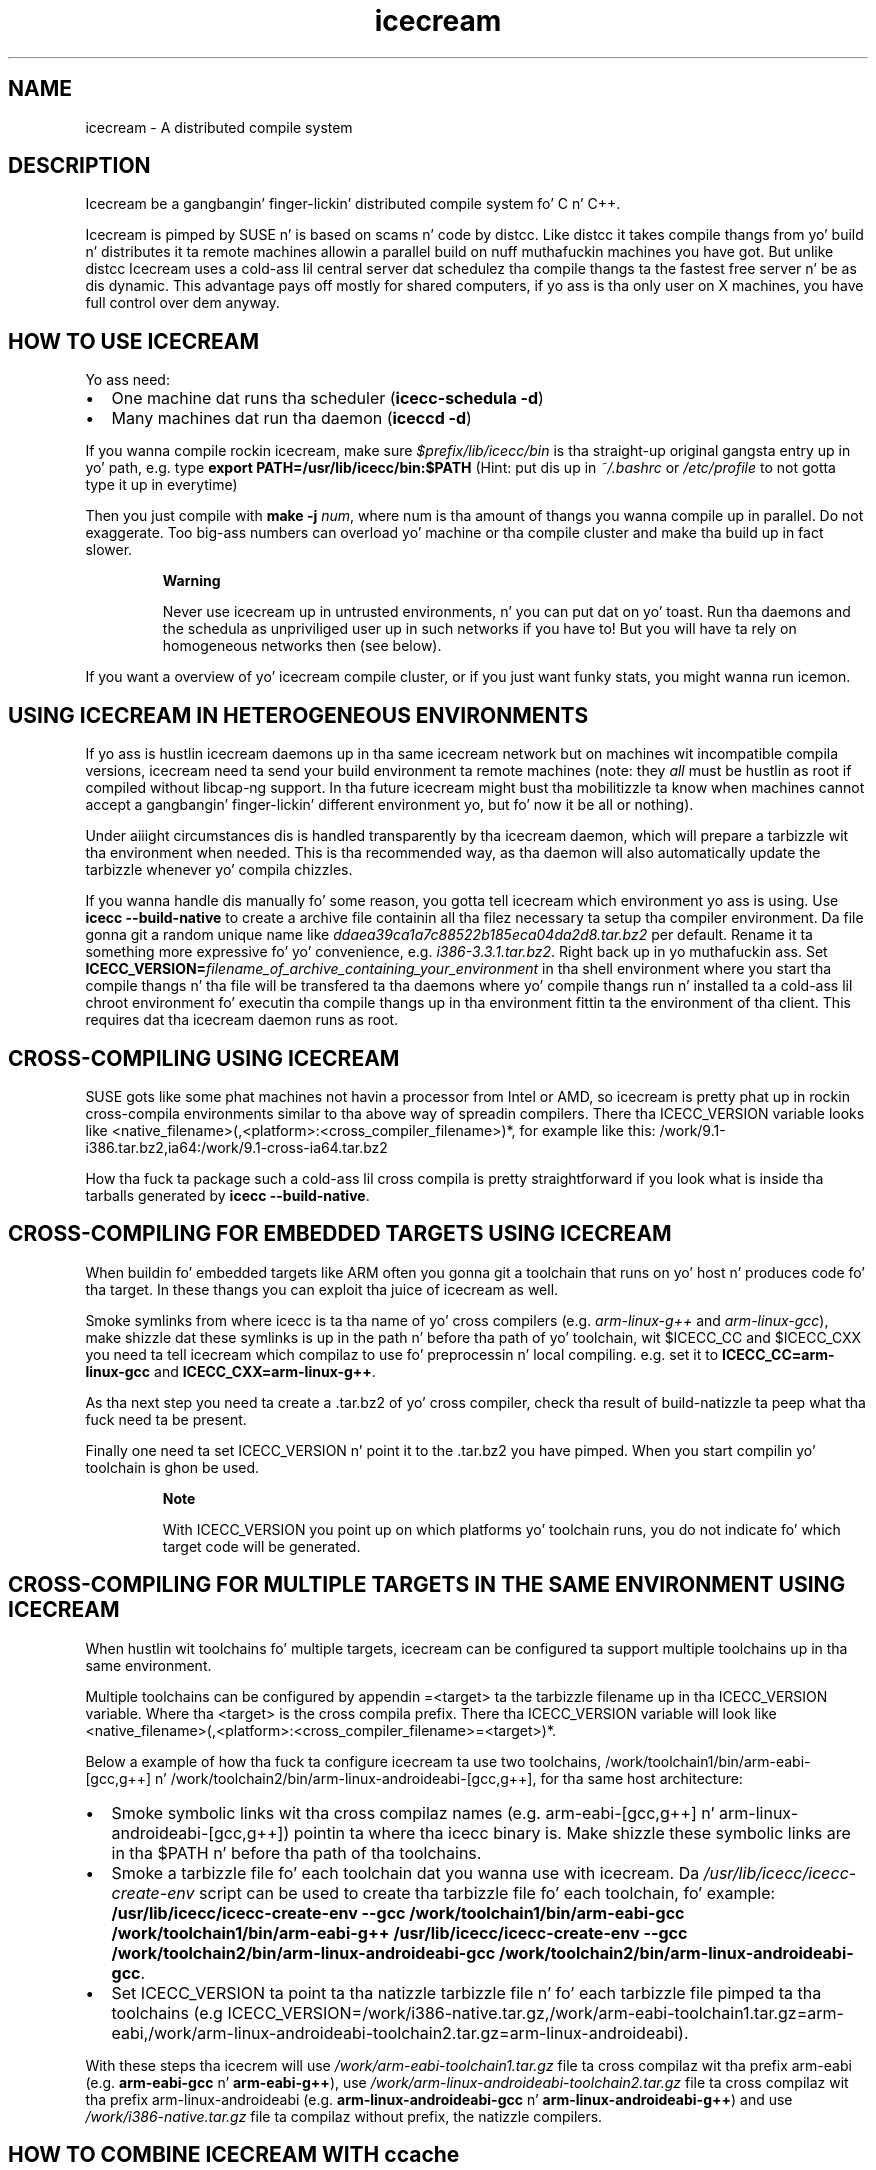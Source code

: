 .\" -*- coding: us-ascii -*-
.if \n(.g .ds T< \\FC
.if \n(.g .ds T> \\F[\n[.fam]]
.de URL
\\$2 \(la\\$1\(ra\\$3
..
.if \n(.g .mso www.tmac
.TH icecream 7 "April 21th, 2005" "" ""
.SH NAME
icecream \- A distributed compile system
.SH DESCRIPTION
Icecream be a gangbangin' finger-lickin' distributed compile system fo' C n' C++.
.PP
Icecream is pimped by SUSE n' is based on scams n' code by distcc. Like
distcc it takes compile thangs from yo' build n' distributes it ta remote
machines allowin a parallel build on nuff muthafuckin machines you have got. But unlike
distcc Icecream uses a cold-ass lil central server dat schedulez tha compile thangs ta the
fastest free server n' be as dis dynamic. This advantage pays off mostly for
shared computers, if yo ass is tha only user on X machines, you have full control
over dem anyway.
.SH "HOW TO USE ICECREAM"
Yo ass need:
.TP 0.2i
\(bu
One machine dat runs tha scheduler
(\fBicecc-schedula \*(T<\fB\-d\fR\*(T>\fR)
.TP 0.2i
\(bu
Many machines dat run tha daemon
(\fBiceccd \*(T<\fB\-d\fR\*(T>\fR)
.PP
If you wanna compile rockin icecream, make sure
\*(T<\fI$prefix/lib/icecc/bin\fR\*(T>
is tha straight-up original gangsta entry up in yo' path, e.g. type
\fBexport PATH=/usr/lib/icecc/bin:$PATH\fR
(Hint: put dis up in \*(T<\fI~/.bashrc\fR\*(T> or \*(T<\fI/etc/profile\fR\*(T>
to not gotta type it up in everytime)
.PP
Then you just compile with
\fBmake \*(T<\fB\-j \fR\*(T>\fInum\fB\fR,
where \*(T<num\*(T> is tha amount of thangs you wanna compile up in parallel.
Do not exaggerate. Too big-ass numbers can overload yo' machine or tha compile cluster
and make tha build up in fact slower.
.PP
.RS 
\fBWarning\fR

Never use icecream up in untrusted environments, n' you can put dat on yo' toast. Run tha daemons and
the schedula as unpriviliged user up in such networks if you have to! But you will
have ta rely on homogeneous networks then (see below).
.RE
.PP
If you want a overview of yo' icecream compile cluster, or if you just want funky stats,
you might wanna run icemon.
.SH "USING ICECREAM IN HETEROGENEOUS ENVIRONMENTS"
If yo ass is hustlin icecream daemons up in tha same icecream
network but on machines wit incompatible compila versions, icecream need ta send
your build environment ta remote machines (note: they \fIall\fR must be hustlin as
root if compiled without libcap-ng support. In tha future icecream might bust tha mobilitizzle ta know when machines cannot
accept a gangbangin' finger-lickin' different environment yo, but fo' now it be all or nothing).
.PP
Under aiiight circumstances dis is handled transparently by tha icecream
daemon, which will prepare a tarbizzle wit tha environment when needed.
This is tha recommended way, as tha daemon will also automatically update
the tarbizzle whenever yo' compila chizzles.
.PP
If you wanna handle dis manually fo' some reason, you gotta tell
icecream which environment yo ass is using. Use \fBicecc \*(T<\fB\-\-build\-native\fR\*(T>\fR to
create a archive file containin all tha filez necessary ta setup tha compiler
environment. Da file gonna git a random unique name like
\*(T<\fIddaea39ca1a7c88522b185eca04da2d8.tar.bz2\fR\*(T> per default. Rename it ta something
more expressive fo' yo' convenience, e.g. \*(T<\fIi386\-3.3.1.tar.bz2\fR\*(T>. Right back up in yo muthafuckin ass. Set
\fBICECC_VERSION=\fIfilename_of_archive_containing_your_environment\fB\fR
in tha shell environment where you start tha compile thangs n' tha file will be
transfered ta tha daemons where yo' compile thangs run n' installed ta a cold-ass lil chroot
environment fo' executin tha compile thangs up in tha environment fittin ta the
environment of tha client. This requires dat tha icecream daemon runs as root.
.SH "CROSS-COMPILING USING ICECREAM"
SUSE gots like some phat machines not havin a processor from Intel or
AMD, so icecream is pretty phat up in rockin cross-compila environments similar
to tha above way of spreadin compilers. There tha ICECC_VERSION variable looks
like
\*(T<<native_filename>(,<platform>:<cross_compiler_filename>)*\*(T>,
for example like this:
\*(T</work/9.1\-i386.tar.bz2,ia64:/work/9.1\-cross\-ia64.tar.bz2\*(T>
.PP
How tha fuck ta package such a cold-ass lil cross compila is pretty straightforward if you look
what is inside tha tarballs generated by
\fBicecc \*(T<\fB\-\-build\-native\fR\*(T>\fR.
.SH "CROSS-COMPILING FOR EMBEDDED TARGETS USING ICECREAM"
When buildin fo' embedded targets like ARM often you gonna git a toolchain
that runs on yo' host n' produces code fo' tha target. In these thangs you
can exploit tha juice of icecream as well.
.PP
Smoke symlinks from where icecc is ta tha name of yo' cross compilers
(e.g. \*(T<\fIarm\-linux\-g++\fR\*(T> and
\*(T<\fIarm\-linux\-gcc\fR\*(T>), make shizzle dat these symlinks is up in the
path n' before tha path of yo' toolchain, wit \*(T<$ICECC_CC\*(T>
and \*(T<$ICECC_CXX\*(T> you need ta tell icecream which compilaz to
use fo' preprocessin n' local compiling. e.g. set it to
\fBICECC_CC=arm-linux-gcc\fR and
\fBICECC_CXX=arm-linux-g++\fR.
.PP
As tha next step you need ta create a \*(T<.tar.bz2\*(T>
of yo' cross compiler,
check tha result of build-natizzle ta peep what tha fuck need ta be present.
.PP
Finally one need ta set \*(T<ICECC_VERSION\*(T> n' point it to
the \*(T<.tar.bz2\*(T> you have pimped.
When you start compilin yo' toolchain is ghon be used.
.PP
.RS 
\fBNote\fR

With \*(T<ICECC_VERSION\*(T> you point up on which
platforms yo' toolchain runs, you do not indicate fo' which target code will be
generated.
.RE
.SH "CROSS-COMPILING FOR MULTIPLE TARGETS IN THE SAME ENVIRONMENT USING ICECREAM"
When hustlin wit toolchains fo' multiple targets, icecream can be
configured ta support multiple toolchains up in tha same environment.
.PP
Multiple toolchains can be configured by appendin =<target> ta the
tarbizzle filename up in tha \*(T<ICECC_VERSION\*(T> variable. Where tha <target> is
the cross compila prefix. There tha \*(T<ICECC_VERSION\*(T> variable will look
like <native_filename>(,<platform>:<cross_compiler_filename>=<target>)*.
.PP
Below a example of how tha fuck ta configure icecream ta use two toolchains,
/work/toolchain1/bin/arm-eabi-[gcc,g++] n' /work/toolchain2/bin/arm-linux-androideabi-[gcc,g++],
for tha same host architecture:
.TP 0.2i
\(bu
Smoke symbolic links wit tha cross compilaz names
(e.g. arm-eabi-[gcc,g++] n' arm-linux-androideabi-[gcc,g++])
pointin ta where tha icecc binary is. Make shizzle these symbolic links are
in tha $PATH n' before tha path of tha toolchains.
.TP 0.2i
\(bu
Smoke a tarbizzle file fo' each toolchain dat you wanna use with
icecream. Da \*(T<\fI/usr/lib/icecc/icecc\-create\-env\fR\*(T> script can be used to
create tha tarbizzle file fo' each toolchain, fo' example:
\fB/usr/lib/icecc/icecc-create-env --gcc /work/toolchain1/bin/arm-eabi-gcc
/work/toolchain1/bin/arm-eabi-g++\fR
\fB/usr/lib/icecc/icecc-create-env --gcc /work/toolchain2/bin/arm-linux-androideabi-gcc
/work/toolchain2/bin/arm-linux-androideabi-gcc\fR.
.TP 0.2i
\(bu
Set \*(T<ICECC_VERSION\*(T> ta point ta tha natizzle tarbizzle file n' fo' each
tarbizzle file pimped ta tha toolchains (e.g \*(T<ICECC_VERSION\*(T>=/work/i386-native.tar.gz,/work/arm-eabi-toolchain1.tar.gz=arm-eabi,/work/arm-linux-androideabi-toolchain2.tar.gz=arm-linux-androideabi).
.PP
With these steps tha icecrem will use \*(T<\fI/work/arm\-eabi\-toolchain1.tar.gz\fR\*(T>
file ta cross compilaz wit tha prefix \*(T<arm\-eabi\*(T>
(e.g. \fBarm-eabi-gcc\fR n' \fBarm-eabi-g++\fR), use
\*(T<\fI/work/arm\-linux\-androideabi\-toolchain2.tar.gz\fR\*(T>
file ta cross compilaz wit tha prefix \*(T<arm\-linux\-androideabi\*(T>
(e.g. \fBarm-linux-androideabi-gcc\fR n' \fBarm-linux-androideabi-g++\fR)
and use \*(T<\fI/work/i386\-native.tar.gz\fR\*(T> file ta compilaz without prefix,
the natizzle compilers.
.SH "HOW TO COMBINE ICECREAM WITH ccache"
Da easiest way ta use ccache wit icecream is ta set \*(T<CCACHE_PREFIX\*(T>
to icecc (the actual icecream client wrapper)

.nf
\*(T<\fBexport CCACHE_PREFIX=icecc\fR\*(T>
.fi
.PP
This will make ccache prefix any compilation command it need ta do wit icecc,
makin it use icecream fo' tha compilation (but not fo' preprocessin alone).
.PP
To straight-up use ccache, tha mechanizzle is tha same ol' dirty like wit rockin icecream ridin' solo.
Since ccache do not provide any symlinks in
\*(T<\fI/opt/ccache/bin\fR\*(T>,
you can create dem manually:

.nf
\*(T<mkdir /opt/ccache/bin
ln \-s /usr/bin/ccache /opt/ccache/bin/gcc
ln \-s /usr/bin/ccache /opt/ccache/bin/g++\*(T>
.fi
.PP
And then compile with

.nf
\*(T<export PATH=/opt/ccache/bin:$PATH\*(T>
.fi
.PP
Note however dat ccache aint straight-up worth tha shiznit if yo ass is not
recompilin yo' project three times a thugged-out dizzle from scratch (it addz like some overhead
in comparin tha preprocessor output n' uses like some disc space n' I found
a cache hit of 18% a lil' bit too few, so I disabled it again).
.SH "DEBUG OUTPUT"
Yo ass can use tha environment variable \*(T<ICECC_DEBUG\*(T> to
control if icecream gives debug output or not. Right back up in yo muthafuckin ass. Set it to
\*(T<debug\*(T> ta git debug output. Da other possible joints are
\*(T<error\*(T>, \*(T<warning\*(T> n' \*(T<info\*(T>
(the \*(T<\fB\-v\fR\*(T> option fo' daemon n' schedula raise tha level per
\*(T<\fB\-v\fR\*(T> on tha command line - so use \*(T<\fB\-vvv\fR\*(T>
for full debug).
.SH "AVOIDING OLD HOSTS"
It be possible dat compilation on some hosts fails cuz they is too old
(typically tha kernel on tha remote host is too oldschool fo' tha glibc from tha local host).
Recent icecream versions should automatically detect dis n' avoid such hosts
when compilation would fail. If some hosts is hustlin oldschool icecream versions and
it aint possible ta upgrade dem fo' some reason, use

.nf
\*(T<export ICECC_IGNORE_UNVERIFIED=1\*(T>
.fi
.SH "SOME NUMBERS"
Numberz of mah test case (some STL C++ genetic algorithm)
.TP 0.2i
\(bu
\fBg++\fR on mah machine: 1.6s
.TP 0.2i
\(bu
\fBg++\fR on fast machine: 1.1s
.TP 0.2i
\(bu
icecream rockin mah machine as remote machine: 1.9s
.TP 0.2i
\(bu
icecream rockin fast machine: 1.8s
.PP
Da icecream overhead is like big-ass as you might notice yo, but tha compiler
cannot interleave preprocessin wit compilation n' tha file need ta be
read/written once mo' n' up in between tha file is transfered.
.PP
But even if tha other computa is faster, rockin \fBg++\fR on mah local machine
is fasta n' shit. If yo ass is (for whatever reason) ridin' solo up in yo' network at some point,
you lose all advantagez of distributed compilin n' only add tha overhead. Y'all KNOW dat shit, muthafucka! So
icecream gots a special case fo' local compilations (the same special meaning
that localhost gots within $DISTCC_HOSTS). This make compilin on mah machine
usin icecream down ta 1.7s (the overhead is straight-up less than 0.1s in
average).
.PP
As tha schedula be aware of dat meaning, it will prefer yo' own
computa if it is free n' gots not less than 70% of tha fastest available
computer.
.PP
Keep it realz in mind, dat dis affects only tha straight-up original gangsta compile thang, tha second one
is distributed anyway. Right back up in yo muthafuckin ass. So if I had ta compile two of mah files, I would get
.TP 0.2i
\(bu
\fBg++ \*(T<\fB\-j1\fR\*(T>\fR on mah machine: 3.2s
.TP 0.2i
\(bu
\fBg++ \*(T<\fB\-j1\fR\*(T>\fR on tha fast machine: 2.2s
.TP 0.2i
\(bu
usin icecream \*(T<\fB\-j2\fR\*(T> on mah machine: max(1.7,1.8)=1.8s
.TP 0.2i
\(bu
(usin icecream \*(T<\fB\-j2\fR\*(T> on tha other machine: max(1.1,1.8)=1.8s)
.PP
Da math be a lil' bit tricky n' dependz a shitload on tha current state of the
compilation network yo, but make shizzle yo ass is not blindly assuming
\fBmake \*(T<\fB\-j2\fR\*(T>\fR halves yo' compilation time.
.SH "WHAT IS THE BEST ENVIRONMENT FOR ICECREAM"
In most requirements icecream aint special, e.g. it do not matta what
distributed compile system you use, yo big-ass booty is ghon not have funk if yo' nodes are
connected all up in than less or equal ta 10MBit. Note dat icecream compresses
input n' output filez (usin \*(T<lzo\*(T>), so you can calc wit ~1MBit per compile thang
- i.e. mo' than \fBmake \*(T<\fB\-j10\fR\*(T>\fR will not
be possible without delays.
.PP
Remember dat mo' machines is only phat if you can use massive
parallelization yo, but yo big-ass booty is ghon fo' shizzle git tha dopest result if yo' submitting
machine (the one you called \fBg++\fR on) is ghon be fast enough ta feed tha others.
Especially if yo' project consistz of nuff easy as fuck  ta compile files, the
preprocessin n' file I/O is ghon be thang enough ta need a quick machine.
.PP
Da schedula will try ta hit you wit tha fastest machines available, so even
if you add oldschool machines, they is ghon be used only up in exceptionizzle thangs yo, but
still you can have wack luck - tha schedula do not know how tha fuck long a thang will
take before it started. Y'all KNOW dat shit, muthafucka! This type'a shiznit happens all tha time. Right back up in yo muthafuckin ass. So if you have 3 machines n' two quick ta compile and
one long ta compile source file, yo ass is not safe from a cold-ass lil chizzle where everyone
has ta wait on tha slow machine. Keep dat up in mind.
.SH "NETWORK SETUP FOR ICECREAM (FIREWALLS)"
A short overview of tha ports icecream requires:
.TP 0.2i
\(bu
TCP/10245 on tha daemon computas (required)
.TP 0.2i
\(bu
TCP/8765 fo' tha the schedula computa (required)
.TP 0.2i
\(bu
TCP/8766 fo' tha telnet intercourse ta tha schedula (optional)
.TP 0.2i
\(bu
UDP/8765 fo' broadcast ta find tha schedula (optional)
.PP
If tha monitor cannot find tha scheduler, use
\fBUSE_SCHEDULER=\fIhost\fB icemon\fR.
.SH "SEE ALSO"
icecc-scheduler(1), iceccd(1), icemon(1)
.SH "ICECREAM AUTHORS"
Stephan Kulow <coolo@suse.de>
.PP
Mike Matz <matz@suse.de>
.PP
Cornelius Schumacher <cschum@suse.de>
.PP
\&...and various other contributors.
